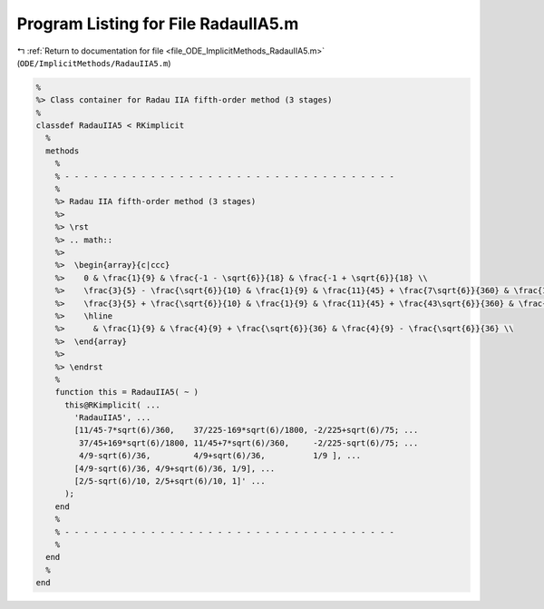 
.. _program_listing_file_ODE_ImplicitMethods_RadauIIA5.m:

Program Listing for File RadauIIA5.m
====================================

|exhale_lsh| :ref:`Return to documentation for file <file_ODE_ImplicitMethods_RadauIIA5.m>` (``ODE/ImplicitMethods/RadauIIA5.m``)

.. |exhale_lsh| unicode:: U+021B0 .. UPWARDS ARROW WITH TIP LEFTWARDS

.. code-block:: MATLAB

   %
   %> Class container for Radau IIA fifth-order method (3 stages)
   %
   classdef RadauIIA5 < RKimplicit
     %
     methods
       %
       % - - - - - - - - - - - - - - - - - - - - - - - - - - - - - - - - - - -
       %
       %> Radau IIA fifth-order method (3 stages)
       %>
       %> \rst
       %> .. math::
       %>
       %>  \begin{array}{c|ccc}
       %>    0 & \frac{1}{9} & \frac{-1 - \sqrt{6}}{18} & \frac{-1 + \sqrt{6}}{18} \\
       %>    \frac{3}{5} - \frac{\sqrt{6}}{10} & \frac{1}{9} & \frac{11}{45} + \frac{7\sqrt{6}}{360} & \frac{11}{45} - \frac{43\sqrt{6}}{360} \\
       %>    \frac{3}{5} + \frac{\sqrt{6}}{10} & \frac{1}{9} & \frac{11}{45} + \frac{43\sqrt{6}}{360} & \frac{11}{45} - \frac{7\sqrt{6}}{360} \\
       %>    \hline
       %>      & \frac{1}{9} & \frac{4}{9} + \frac{\sqrt{6}}{36} & \frac{4}{9} - \frac{\sqrt{6}}{36} \\
       %>  \end{array}
       %>
       %> \endrst
       %
       function this = RadauIIA5( ~ )
         this@RKimplicit( ...
           'RadauIIA5', ...
           [11/45-7*sqrt(6)/360,    37/225-169*sqrt(6)/1800, -2/225+sqrt(6)/75; ...
            37/45+169*sqrt(6)/1800, 11/45+7*sqrt(6)/360,     -2/225-sqrt(6)/75; ...
            4/9-sqrt(6)/36,         4/9+sqrt(6)/36,          1/9 ], ...
           [4/9-sqrt(6)/36, 4/9+sqrt(6)/36, 1/9], ...
           [2/5-sqrt(6)/10, 2/5+sqrt(6)/10, 1]' ...
         );
       end
       %
       % - - - - - - - - - - - - - - - - - - - - - - - - - - - - - - - - - - -
       %
     end
     %
   end
